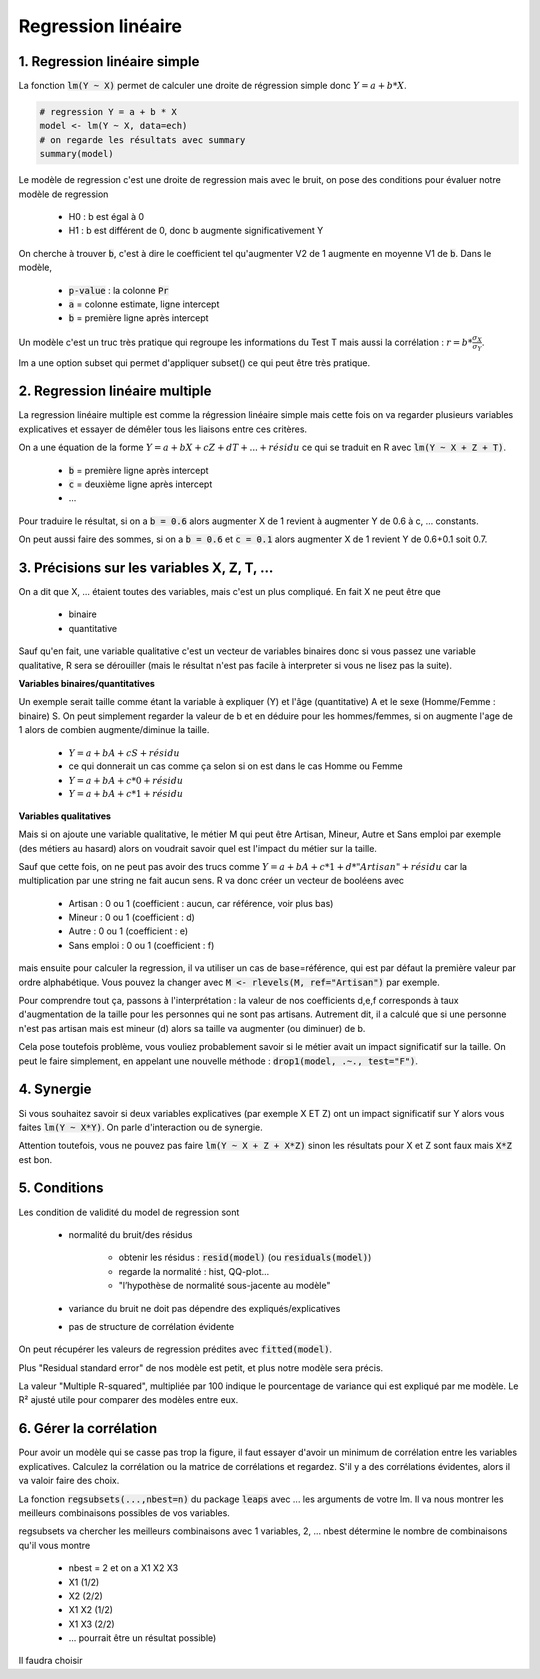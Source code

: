 ====================
Regression linéaire
====================

1. Regression linéaire simple
===================================

La fonction :code:`lm(Y ~ X)` permet de calculer une droite de régression
simple donc :math:`Y = a + b * X`.

.. code:: R

	# regression Y = a + b * X
	model <- lm(Y ~ X, data=ech)
	# on regarde les résultats avec summary
	summary(model)

Le modèle de regression c'est une droite de regression mais avec le bruit, on pose des conditions pour évaluer
notre modèle de regression

	* H0 : b est égal à 0
	* H1 : b est différent de 0, donc b augmente significativement Y

On cherche à trouver :code:`b`, c'est à dire le coefficient
tel qu'augmenter V2 de 1 augmente en moyenne V1 de :code:`b`. Dans le modèle,

	* :code:`p-value` : la colonne :code:`Pr`
	* :code:`a` = colonne estimate, ligne intercept
	* :code:`b` = première ligne après intercept

Un modèle c'est un truc très pratique qui regroupe les informations du Test T mais
aussi la corrélation : :math:`r = b * \frac{\sigma_{X}}{\sigma_{Y}}`.

lm a une option subset qui permet d'appliquer subset() ce qui peut être très pratique.

2. Regression linéaire multiple
===================================

La regression linéaire multiple est comme la régression linéaire
simple mais cette fois on va regarder plusieurs variables explicatives et essayer de démêler
tous les liaisons entre ces critères.

On a une équation de la forme :math:`Y = a + b X + c Z + d T + ... + résidu`
ce qui se traduit en R avec :code:`lm(Y ~ X + Z + T)`.

	* :code:`b` = première ligne après intercept
	* :code:`c` = deuxième ligne après intercept
	* ...

Pour traduire le résultat, si on a :code:`b = 0.6` alors augmenter X de 1 revient
à augmenter Y de 0.6 à c, ... constants.

On peut aussi faire des sommes, si on a :code:`b = 0.6` et :code:`c = 0.1` alors augmenter X de 1 revient
Y de 0.6+0.1 soit 0.7.

3. Précisions sur les variables X, Z, T, ...
=================================================

On a dit que X, ... étaient toutes des variables, mais c'est un plus compliqué. En fait X ne peut être
que

	* binaire
	* quantitative

Sauf qu'en fait, une variable qualitative c'est un vecteur de variables binaires donc si vous passez
une variable qualitative, R sera se dérouiller (mais le résultat n'est pas facile à interpreter si vous ne lisez
pas la suite).

**Variables binaires/quantitatives**

Un exemple serait taille comme étant la variable à expliquer (Y) et l'âge (quantitative) A et le sexe (Homme/Femme : binaire) S.
On peut simplement regarder la valeur de b et en déduire pour les hommes/femmes, si on augmente l'age de 1 alors
de combien augmente/diminue la taille.

	* :math:`Y = a + b A + c S + résidu`
	* ce qui donnerait un cas comme ça selon si on est dans le cas Homme ou Femme
	* :math:`Y = a + b A + c * 0 + résidu`
	* :math:`Y = a + b A + c * 1 + résidu`

**Variables qualitatives**

Mais si on ajoute une variable qualitative, le métier M qui peut être Artisan, Mineur, Autre et Sans emploi par
exemple (des métiers au hasard) alors on voudrait savoir quel est l'impact du métier sur la taille.

Sauf que cette fois, on ne peut pas avoir des trucs comme :math:`Y = a + b A + c * 1 + d * "Artisan" + résidu`
car la multiplication par une string ne fait aucun sens. R va donc créer un vecteur de booléens avec

	* Artisan : 0 ou 1 (coefficient : aucun, car référence, voir plus bas)
	* Mineur : 0 ou 1 (coefficient : d)
	* Autre : 0 ou 1 (coefficient : e)
	* Sans emploi : 0 ou 1 (coefficient : f)

mais ensuite pour calculer la regression, il va utiliser un cas de base=référence, qui est par défaut la première
valeur par ordre alphabétique. Vous pouvez la changer avec :code:`M <- rlevels(M, ref="Artisan")` par exemple.

Pour comprendre tout ça, passons à l'interprétation : la valeur de nos coefficients d,e,f
corresponds à taux d'augmentation de la taille pour les personnes qui ne sont pas artisans. Autrement dit, il a
calculé que si une personne n'est pas artisan mais est mineur (d) alors sa taille va augmenter (ou diminuer) de b.

Cela pose toutefois problème, vous vouliez probablement savoir si le métier avait un impact significatif
sur la taille. On peut le faire simplement, en appelant une nouvelle méthode : :code:`drop1(model, .~., test="F")`.

4. Synergie
=============

Si vous souhaitez savoir si deux variables explicatives (par exemple X ET Z) ont un impact
significatif sur Y alors vous faites :code:`lm(Y ~ X*Y)`. On parle d'interaction ou de synergie.

Attention toutefois, vous ne pouvez pas faire :code:`lm(Y ~ X + Z + X*Z)` sinon les résultats
pour X et Z sont faux mais :code:`X*Z` est bon.

5. Conditions
===============

Les condition de validité du model de regression sont

	* normalité du bruit/des résidus

		* obtenir les résidus : :code:`resid(model)` (ou :code:`residuals(model)`)
		* regarde la normalité : hist, QQ-plot...
		* "l’hypothèse de normalité sous-jacente au modèle"

	* variance du bruit ne doit pas dépendre des expliqués/explicatives
	* pas de structure de corrélation évidente

On peut récupérer les valeurs de regression prédites avec :code:`fitted(model)`.

Plus "Residual standard error" de nos modèle est petit, et plus notre modèle sera précis.

La valeur "Multiple R-squared", multipliée par 100 indique le pourcentage de variance
qui est expliqué par me modèle. Le R² ajusté utile pour comparer des modèles entre eux.

6. Gérer la corrélation
==========================

Pour avoir un modèle qui se casse pas trop la figure, il faut essayer d'avoir un minimum de
corrélation entre les variables explicatives. Calculez la corrélation ou
la matrice de corrélations et regardez. S'il y a des corrélations évidentes,
alors il va valoir faire des choix.

La fonction :code:`regsubsets(...,nbest=n)` du package :code:`leaps`
avec ... les arguments de votre lm. Il va nous montrer
les meilleurs combinaisons possibles de vos variables.

regsubsets va chercher les meilleurs combinaisons avec 1 variables, 2, ...
nbest détermine le nombre de combinaisons qu'il vous montre

	* nbest = 2 et on a X1 X2 X3
	* X1 (1/2)
	* X2 (2/2)
	* X1 X2 (1/2)
	* X1 X3 (2/2)
	* ... pourrait être un résultat possible)

Il faudra choisir